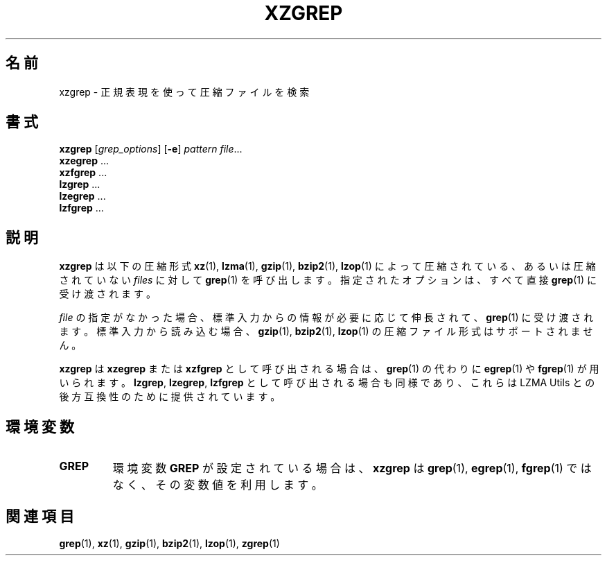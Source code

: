 .\"
.\" Original zgrep.1 for gzip: Jean-loup Gailly
.\"                            Charles Levert <charles@comm.polymtl.ca>
.\"
.\" Modifications for XZ Utils: Lasse Collin
.\"
.\" License: GNU GPLv2+
.\"
.\"*******************************************************************
.\"
.\" This file was generated with po4a. Translate the source file.
.\"
.\"*******************************************************************
.\"
.\" translated for 5.2.5, 2022-05-21 ribbon <ribbon@users.osdn.me>
.\"
.TH XZGREP 1 2011\-03\-19 Tukaani "XZ Utils"
.SH 名前
xzgrep \- 正規表現を使って圧縮ファイルを検索
.SH 書式
\fBxzgrep\fP [\fIgrep_options\fP] [\fB\-e\fP] \fIpattern\fP \fIfile\fP...
.br
\fBxzegrep\fP ...
.br
\fBxzfgrep\fP ...
.br
\fBlzgrep\fP ...
.br
\fBlzegrep\fP ...
.br
\fBlzfgrep\fP ...
.SH 説明
\fBxzgrep\fP は以下の圧縮形式 \fBxz\fP(1), \fBlzma\fP(1), \fBgzip\fP(1), \fBbzip2\fP(1), \fBlzop\fP(1)
によって圧縮されている、あるいは圧縮されていない \fIfiles\fP に対して \fBgrep\fP(1) を呼び出します。指定されたオプションは、すべて直接
\fBgrep\fP(1) に受け渡されます。
.PP
\fIfile\fP の指定がなかった場合、標準入力からの情報が必要に応じて伸長されて、\fBgrep\fP(1)
に受け渡されます。標準入力から読み込む場合、\fBgzip\fP(1), \fBbzip2\fP(1), \fBlzop\fP(1)
の圧縮ファイル形式はサポートされません。
.PP
\fBxzgrep\fP は \fBxzegrep\fP または \fBxzfgrep\fP として呼び出される場合は、\fBgrep\fP(1) の代わりに
\fBegrep\fP(1) や \fBfgrep\fP(1) が用いられます。\fBlzgrep\fP, \fBlzegrep\fP, \fBlzfgrep\fP
として呼び出される場合も同様であり、これらは LZMA Utils との後方互換性のために提供されています。
.PP
.SH 環境変数
.TP 
\fBGREP\fP
環境変数 \fBGREP\fP が設定されている場合は、\fBxzgrep\fP は \fBgrep\fP(1), \fBegrep\fP(1), \fBfgrep\fP(1)
ではなく、その変数値を利用します。
.SH 関連項目
\fBgrep\fP(1), \fBxz\fP(1), \fBgzip\fP(1), \fBbzip2\fP(1), \fBlzop\fP(1), \fBzgrep\fP(1)
